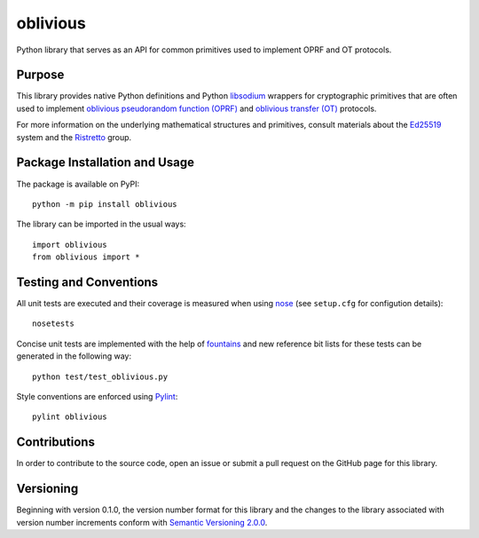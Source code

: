 =========
oblivious
=========

Python library that serves as an API for common primitives used to implement OPRF and OT protocols.

|pypi| |travis|

.. |pypi| image:: https://badge.fury.io/py/oblivious.svg
   :target: https://badge.fury.io/py/oblivious
   :alt: PyPI version and link.

.. |travis| image:: https://travis-ci.com/nthparty/oblivious.svg?branch=master
    :target: https://travis-ci.com/nthparty/oblivious

Purpose
-------
This library provides native Python definitions and Python `libsodium <https://github.com/jedisct1/libsodium>`_ wrappers for cryptographic primitives that are often used to implement `oblivious pseudorandom function (OPRF) <https://en.wikipedia.org/wiki/Pseudorandom_function_family>`_ and `oblivious transfer (OT) <https://en.wikipedia.org/wiki/Oblivious_transfer>`_ protocols.

For more information on the underlying mathematical structures and primitives, consult materials about the `Ed25519 <https://ed25519.cr.yp.to/>`_ system and the `Ristretto <https://ristretto.group/>`_ group.

Package Installation and Usage
------------------------------
The package is available on PyPI::

    python -m pip install oblivious

The library can be imported in the usual ways::

    import oblivious
    from oblivious import *

Testing and Conventions
-----------------------
All unit tests are executed and their coverage is measured when using `nose <https://nose.readthedocs.io/>`_ (see ``setup.cfg`` for configution details)::

    nosetests

Concise unit tests are implemented with the help of `fountains <https://pypi.org/project/fountains/>`_ and new reference bit lists for these tests can be generated in the following way::

    python test/test_oblivious.py

Style conventions are enforced using `Pylint <https://www.pylint.org/>`_::

    pylint oblivious

Contributions
-------------
In order to contribute to the source code, open an issue or submit a pull request on the GitHub page for this library.

Versioning
----------
Beginning with version 0.1.0, the version number format for this library and the changes to the library associated with version number increments conform with `Semantic Versioning 2.0.0 <https://semver.org/#semantic-versioning-200>`_.
